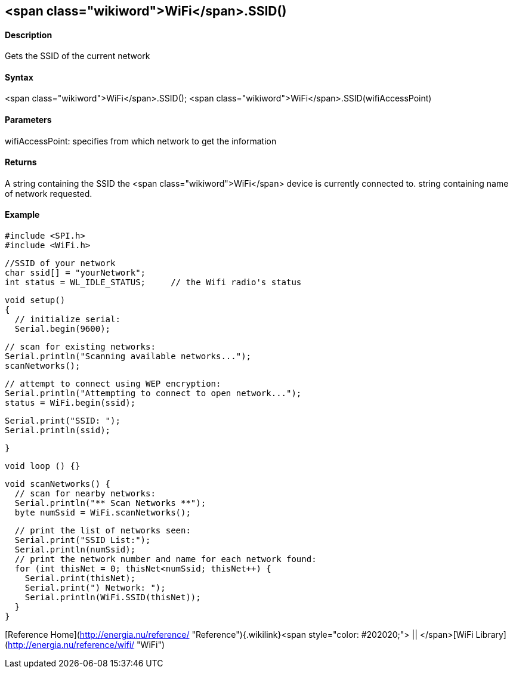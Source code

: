 <span class="wikiword">WiFi</span>.SSID()
-----------------------------------------

#### Description

Gets the SSID of the current network

#### Syntax

<span class="wikiword">WiFi</span>.SSID(); <span
class="wikiword">WiFi</span>.SSID(wifiAccessPoint)

#### Parameters

wifiAccessPoint: specifies from which network to get the information

#### Returns

A string containing the SSID the <span
class="wikiword">WiFi</span> device is currently connected to. string
containing name of network requested.

#### Example

    #include <SPI.h>
    #include <WiFi.h>

    //SSID of your network 
    char ssid[] = "yourNetwork";
    int status = WL_IDLE_STATUS;     // the Wifi radio's status

    void setup()
    {
      // initialize serial:
      Serial.begin(9600);

      // scan for existing networks:
      Serial.println("Scanning available networks...");
      scanNetworks();

      // attempt to connect using WEP encryption:
      Serial.println("Attempting to connect to open network...");
      status = WiFi.begin(ssid);

      Serial.print("SSID: ");
      Serial.println(ssid);

    }

    void loop () {}

    void scanNetworks() {
      // scan for nearby networks:
      Serial.println("** Scan Networks **");
      byte numSsid = WiFi.scanNetworks();

      // print the list of networks seen:
      Serial.print("SSID List:");
      Serial.println(numSsid);
      // print the network number and name for each network found:
      for (int thisNet = 0; thisNet<numSsid; thisNet++) {
        Serial.print(thisNet);
        Serial.print(") Network: ");
        Serial.println(WiFi.SSID(thisNet));
      }
    }

[Reference
Home](http://energia.nu/reference/ "Reference"){.wikilink}<span
style="color: #202020;"> || </span>[WiFi
Library](http://energia.nu/reference/wifi/ "WiFi")

